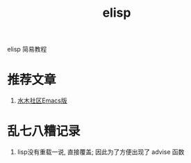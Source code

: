 #+BEGIN_COMMENT
| 名称       | 简述         | 取值               | 备注                 |
|------------+--------------+--------------------+----------------------|
| TITLE      | 标题         |                    |                      |
|------------+--------------+--------------------+----------------------|
| LAYOUT     | hexo排版模式 | post               |                      |
|------------+--------------+--------------------+----------------------|
| CATEGORIES | 分类仓库     | IDE, gnu, protocal |                      |
|            |              | system, tool       |                      |
|------------+--------------+--------------------+----------------------|
| TAGS       | 标签         |                    | gnu仓库的要打gun标签 |
|------------+--------------+--------------------+----------------------|
#+END_COMMENT

#+TITLE: elisp
#+LAYOUT: post
#+CATEGORIES: gnu
#+TAGS: elisp


elisp 简易教程

#+HTML: <!-- more -->
* 推荐文章
  1. [[http://smacs.github.io/elisp/02-elisp-basic.html][水木社区Emacs版]]

* 乱七八糟记录
  1. lisp没有重载一说, 直接覆盖; 因此为了方便出现了 advise 函数
